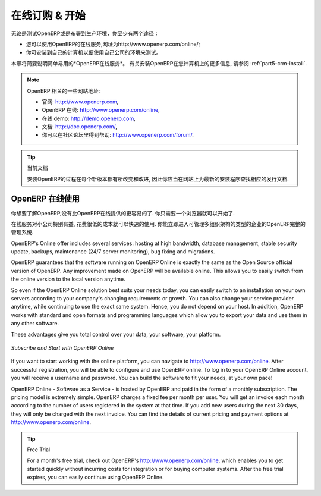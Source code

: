 
.. i18n: .. index::
.. i18n:    single: Subscribe Start
..

.. index::
   single: Subscribe Start

.. i18n: .. _ch-ss:
.. i18n: 
.. i18n: *****************
.. i18n: Subscribe & Start
.. i18n: *****************
..

.. _ch-ss:

*****************
在线订购 & 开始
*****************

.. i18n: Whether you want to test OpenERP or put it into full production, you have at least two possible starting
.. i18n: points:
..

无论是测试OpenERP或是布署到生产环境，你至少有两个途径：

.. i18n: * you can use OpenERP Online by subscribing to http://www.openerp.com/online/;
.. i18n: 
.. i18n: * you can install the solution on your own computers to test it in your company's system environment.
..

* 您可以使用OpenERP的在线服务,网址为http://www.openerp.com/online/;

* 你可安装到自己的计算机以便使用自己公司的环境来测试。

.. i18n: In this chapter, the easy-to-use *OpenERP Online* solution will be briefly explained. For more information about installing OpenERP on your computer, please refer to the chapter :ref:`part5-crm-install`.
..

本章将简要说明简单易用的*OpenERP在线服务*。 有关安装OpenERP在您计算机上的更多信息, 请参阅 :ref:`part5-crm-install`.

.. i18n: .. note:: Some Interesting Websites from OpenERP
.. i18n: 
.. i18n:    * Main Site: http://www.openerp.com,
.. i18n: 
.. i18n:    * OpenERP Online Site: http://www.openerp.com/online,
.. i18n:    
.. i18n:    * Online demo at http://demo.openerp.com,
.. i18n: 
.. i18n:    * Documentation site: http://doc.openerp.com/,
.. i18n: 
.. i18n:    * Community discussion forum where you can often receive assistance: http://www.openerp.com/forum/.
..

.. note:: OpenERP 相关的一些网站地址:

   * 官网: http://www.openerp.com,

   * OpenERP 在线: http://www.openerp.com/online,
   
   * 在线 demo: http://demo.openerp.com,

   * 文档: http://doc.openerp.com/,

   * 你可以在社区论坛里得到帮助: http://www.openerp.com/forum/.

.. i18n: .. tip:: Current documentation
.. i18n: 
.. i18n:    The procedure for installing OpenERP will change and improve with
.. i18n:    each new version, so you should always check each release's documentation on the website for the latest installation procedures.
..

.. tip:: 当前文档

   安装OpenERP的过程在每个新版本都有所改变和改进,
   因此你应当在网站上为最新的安装程序查找相应的发行文档.

.. i18n: Use OpenERP Online
.. i18n: ------------------
..

OpenERP 在线使用
------------------

.. i18n: .. index::
.. i18n:    single: OpenERP Online
..

.. index::
   single: OpenERP Online

.. i18n: Nothing is easier for you to discover OpenERP than subscribing to the OpenERP Online offer. You just need a web browser to get started.
..

你想要了解OpenERP,没有比OpenERP在线提供的更容易的了. 你只需要一个浏览器就可以开始了.

.. i18n: The Online service can be particularly useful to small companies, that just want to get going quickly at low cost.
.. i18n: You have immediate access to OpenERP's Integrated Management System built on the type of enterprise architecture used in many organizations.
..

在线服务对小公司特别有益, 花费很低的成本就可以快速的使用.
你能立即进入可管理多组织架构的类型的企业的OpenERP完整的管理系统.

.. i18n: OpenERP's Online offer includes several services: hosting at high bandwidth, database management, stable security update, backups, maintenance (24/7 server monitoring), bug fixing and migrations.
..

OpenERP's Online offer includes several services: hosting at high bandwidth, database management, stable security update, backups, maintenance (24/7 server monitoring), bug fixing and migrations.

.. i18n: OpenERP guarantees that the software running on OpenERP Online is exactly the same as the Open Source official
.. i18n: version of OpenERP. Any improvement made on OpenERP will be available online. This allows you to easily switch from the online version to the local version anytime.
..

OpenERP guarantees that the software running on OpenERP Online is exactly the same as the Open Source official
version of OpenERP. Any improvement made on OpenERP will be available online. This allows you to easily switch from the online version to the local version anytime.

.. i18n: So even if the OpenERP Online solution best suits your needs today, you can easily switch to an installation on your own servers according to your company's changing requirements or growth. You can also change your service provider
.. i18n: anytime, while continuing to use the exact same system. Hence, you do not depend on your host. In addition, OpenERP works with standard and open formats and programming languages which allow
.. i18n: you to export your data and use them in any other software.
..

So even if the OpenERP Online solution best suits your needs today, you can easily switch to an installation on your own servers according to your company's changing requirements or growth. You can also change your service provider
anytime, while continuing to use the exact same system. Hence, you do not depend on your host. In addition, OpenERP works with standard and open formats and programming languages which allow
you to export your data and use them in any other software.

.. i18n: These advantages give you total control over your data, your software, your platform.
..

These advantages give you total control over your data, your software, your platform.

.. i18n: .. figure:: images/start_saas.jpeg
.. i18n:    :align: center
.. i18n:    :scale: 90
.. i18n: 
.. i18n:    *Subscribe and Start with OpenERP Online*
..

.. figure:: images/start_saas.jpeg
   :align: center
   :scale: 90

   *Subscribe and Start with OpenERP Online*

.. i18n: If you want to start working with the online platform, you can navigate to http://www.openerp.com/online. After successful registration, you will be able to configure and use OpenERP online. To log in to your OpenERP Online account, you will receive a username and password. You can build the software to fit your needs, at your own pace! 
..

If you want to start working with the online platform, you can navigate to http://www.openerp.com/online. After successful registration, you will be able to configure and use OpenERP online. To log in to your OpenERP Online account, you will receive a username and password. You can build the software to fit your needs, at your own pace! 

.. i18n: OpenERP Online - Software as a Service - is hosted by OpenERP and paid in the form of a monthly subscription. The pricing model is extremely simple. OpenERP charges a fixed fee per month per user. You will get an invoice each month according to the number of users registered in the system at that time. If you add new users during the next 30 days, they will only be charged with the next invoice.
.. i18n: You can find the details of current pricing and payment options at http://www.openerp.com/online.
..

OpenERP Online - Software as a Service - is hosted by OpenERP and paid in the form of a monthly subscription. The pricing model is extremely simple. OpenERP charges a fixed fee per month per user. You will get an invoice each month according to the number of users registered in the system at that time. If you add new users during the next 30 days, they will only be charged with the next invoice.
You can find the details of current pricing and payment options at http://www.openerp.com/online.

.. i18n: .. tip:: Free Trial
.. i18n: 
.. i18n:        For a month's free trial, check out OpenERP's http://www.openerp.com/online, which enables you to get started quickly without incurring costs for integration or for buying computer systems. After the free trial expires, you can easily continue using OpenERP Online.
..

.. tip:: Free Trial

       For a month's free trial, check out OpenERP's http://www.openerp.com/online, which enables you to get started quickly without incurring costs for integration or for buying computer systems. After the free trial expires, you can easily continue using OpenERP Online.

.. i18n: .. Copyright © Open Object Press. All rights reserved.
..

.. Copyright © Open Object Press. All rights reserved.

.. i18n: .. You may take electronic copy of this publication and distribute it if you don't
.. i18n: .. change the content. You can also print a copy to be read by yourself only.
..

.. You may take electronic copy of this publication and distribute it if you don't
.. change the content. You can also print a copy to be read by yourself only.

.. i18n: .. We have contracts with different publishers in different countries to sell and
.. i18n: .. distribute paper or electronic based versions of this book (translated or not)
.. i18n: .. in bookstores. This helps to distribute and promote the OpenERP product. It
.. i18n: .. also helps us to create incentives to pay contributors and authors using author
.. i18n: .. rights of these sales.
..

.. We have contracts with different publishers in different countries to sell and
.. distribute paper or electronic based versions of this book (translated or not)
.. in bookstores. This helps to distribute and promote the OpenERP product. It
.. also helps us to create incentives to pay contributors and authors using author
.. rights of these sales.

.. i18n: .. Due to this, grants to translate, modify or sell this book are strictly
.. i18n: .. forbidden, unless Tiny SPRL (representing Open Object Press) gives you a
.. i18n: .. written authorisation for this.
..

.. Due to this, grants to translate, modify or sell this book are strictly
.. forbidden, unless Tiny SPRL (representing Open Object Press) gives you a
.. written authorisation for this.

.. i18n: .. Many of the designations used by manufacturers and suppliers to distinguish their
.. i18n: .. products are claimed as trademarks. Where those designations appear in this book,
.. i18n: .. and Open Object Press was aware of a trademark claim, the designations have been
.. i18n: .. printed in initial capitals.
..

.. Many of the designations used by manufacturers and suppliers to distinguish their
.. products are claimed as trademarks. Where those designations appear in this book,
.. and Open Object Press was aware of a trademark claim, the designations have been
.. printed in initial capitals.

.. i18n: .. While every precaution has been taken in the preparation of this book, the publisher
.. i18n: .. and the authors assume no responsibility for errors or omissions, or for damages
.. i18n: .. resulting from the use of the information contained herein.
..

.. While every precaution has been taken in the preparation of this book, the publisher
.. and the authors assume no responsibility for errors or omissions, or for damages
.. resulting from the use of the information contained herein.

.. i18n: .. Published by Open Object Press, Grand Rosière, Belgium
..

.. Published by Open Object Press, Grand Rosière, Belgium
